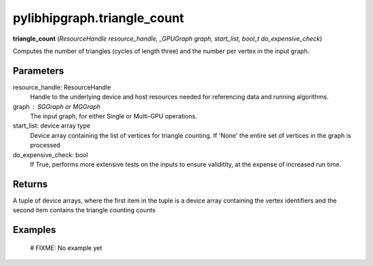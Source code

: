 .. meta::
  :description: ROCm-DS pylibhipgraph API reference library
  :keywords: hipGRAPH, pylibhipgraph, pylibhipgraph.triangle_count, rocGRAPH, ROCm-DS, API, documentation

.. _pylibhipgraph-triangle_count:

*******************************************
pylibhipgraph.triangle_count
*******************************************

**triangle_count** (*ResourceHandle resource_handle, _GPUGraph graph, start_list, bool_t do_expensive_check*)

Computes the number of triangles (cycles of length three) and the number
per vertex in the input graph.

Parameters
----------

resource_handle: ResourceHandle
    Handle to the underlying device and host resources needed for
    referencing data and running algorithms.

graph : SGGraph or MGGraph
    The input graph, for either Single or Multi-GPU operations.

start_list: device array type
    Device array containing the list of vertices for triangle counting.
    If 'None' the entire set of vertices in the graph is processed

do_expensive_check: bool
    If True, performs more extensive tests on the inputs to ensure
    validitity, at the expense of increased run time.

Returns
-------

A tuple of device arrays, where the first item in the tuple is a device
array containing the vertex identifiers and the second item contains the
triangle counting counts

Examples
--------

    # FIXME: No example yet
